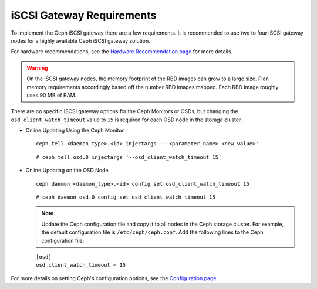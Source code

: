 ==========================
iSCSI Gateway Requirements
==========================

To implement the Ceph iSCSI gateway there are a few requirements. It is recommended
to use two to four iSCSI gateway nodes for a highly available Ceph iSCSI gateway
solution.

For hardware recommendations, see the `Hardware Recommendation page <http://docs.ceph.com/docs/master/start/hardware-recommendations/>`_
for more details.

.. WARNING::
    On the iSCSI gateway nodes, the memory footprint of the RBD images
    can grow to a large size. Plan memory requirements accordingly based
    off the number RBD images mapped. Each RBD image roughly uses 90 MB
    of RAM.

There are no specific iSCSI gateway options for the Ceph Monitors or
OSDs, but changing the ``osd_client_watch_timeout`` value to ``15`` is
required for each OSD node in the storage cluster.

-  Online Updating Using the Ceph Monitor

   ::

       ceph tell <daemon_type>.<id> injectargs '--<parameter_name> <new_value>'

   ::

       # ceph tell osd.0 injectargs '--osd_client_watch_timeout 15'

-  Online Updating on the OSD Node

   ::

       ceph daemon <daemon_type>.<id> config set osd_client_watch_timeout 15

   ::

       # ceph daemon osd.0 config set osd_client_watch_timeout 15

   .. NOTE::
    Update the Ceph configuration file and copy it to all nodes in the
    Ceph storage cluster. For example, the default configuration file is
    ``/etc/ceph/ceph.conf``. Add the following lines to the Ceph
    configuration file:

   ::

        [osd]
        osd_client_watch_timeout = 15

For more details on setting Ceph's configuration options, see the `Configuration page <http://docs.ceph.com/docs/master/rados/configuration/>`_.
